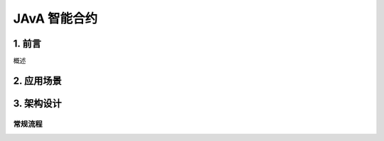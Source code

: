 

JAvA 智能合约
===========

1. 前言
-------

概述


2. 应用场景
---------------



3. 架构设计
---------------


常规流程
~~~~~~~~



